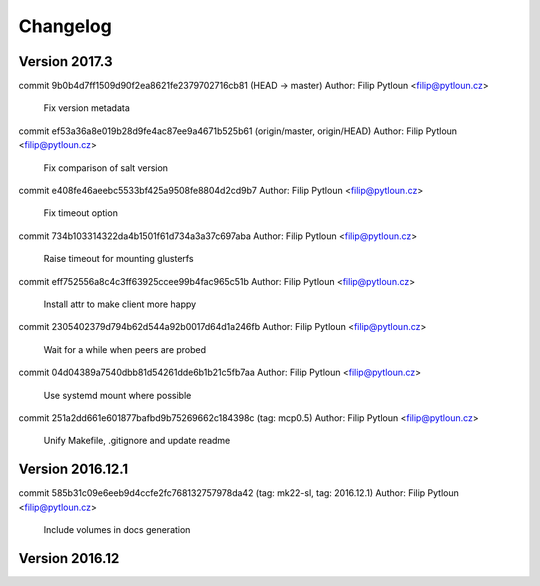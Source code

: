 =========
Changelog
=========

Version 2017.3
=============================

commit 9b0b4d7ff1509d90f2ea8621fe2379702716cb81 (HEAD -> master)
Author: Filip Pytloun <filip@pytloun.cz>

    Fix version metadata

commit ef53a36a8e019b28d9fe4ac87ee9a4671b525b61 (origin/master, origin/HEAD)
Author: Filip Pytloun <filip@pytloun.cz>

    Fix comparison of salt version

commit e408fe46aeebc5533bf425a9508fe8804d2cd9b7
Author: Filip Pytloun <filip@pytloun.cz>

    Fix timeout option

commit 734b103314322da4b1501f61d734a3a37c697aba
Author: Filip Pytloun <filip@pytloun.cz>

    Raise timeout for mounting glusterfs

commit eff752556a8c4c3ff63925ccee99b4fac965c51b
Author: Filip Pytloun <filip@pytloun.cz>

    Install attr to make client more happy

commit 2305402379d794b62d544a92b0017d64d1a246fb
Author: Filip Pytloun <filip@pytloun.cz>

    Wait for a while when peers are probed

commit 04d04389a7540dbb81d54261dde6b1b21c5fb7aa
Author: Filip Pytloun <filip@pytloun.cz>

    Use systemd mount where possible

commit 251a2dd661e601877bafbd9b75269662c184398c (tag: mcp0.5)
Author: Filip Pytloun <filip@pytloun.cz>

    Unify Makefile, .gitignore and update readme

Version 2016.12.1
=============================

commit 585b31c09e6eeb9d4ccfe2fc768132757978da42 (tag: mk22-sl, tag: 2016.12.1)
Author: Filip Pytloun <filip@pytloun.cz>

    Include volumes in docs generation

Version 2016.12
=============================



